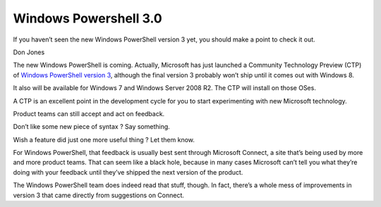 ﻿
.. index::
   pair: powershell; 3.0


.. _windows_power_shell_3_0:


============================
Windows Powershell 3.0
============================

.. seealso:: http://technet.microsoft.com/en-us/magazine/hh641408.aspx


If you haven’t seen the new Windows PowerShell version 3 yet, you should make a
point to check it out.

Don Jones

The new Windows PowerShell is coming. Actually, Microsoft has just launched a
Community Technology Preview (CTP) of `Windows PowerShell version 3`_, although the
final version 3 probably won’t ship until it comes out with Windows 8.

It also will be available for Windows 7 and Windows Server 2008 R2. The CTP will
install on those OSes.

A CTP is an excellent point in the development cycle for you to start
experimenting with new Microsoft technology.

Product teams can still accept and act on feedback.

Don’t like some new piece  of syntax ? Say something.

Wish a feature did just one more useful thing ?  Let them know.

For Windows PowerShell, that feedback is usually best sent through Microsoft
Connect, a site that’s being used by more and more product teams. That can seem
like a black hole, because in many cases Microsoft can’t tell you what
they’re doing with your feedback until they’ve shipped the next version of
the product.

The Windows PowerShell team does indeed read that stuff, though. In fact,
there’s a whole mess of improvements in version 3 that came directly from
suggestions on Connect.



.. _`Windows PowerShell version 3`:  http://blogs.msdn.com/b/powershell/archive/2011/09/20/windows-management-framework-3-0-community-technology-preview-ctp-1-available-for-download.aspx

